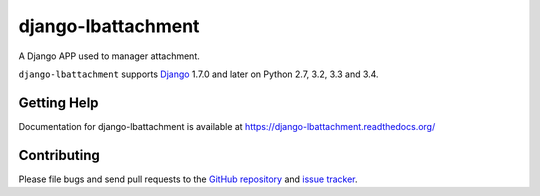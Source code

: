 ==================
django-lbattachment
==================

.. image:: https://secure.travis-ci.org/vicalloy/django-lbattachment.svg?branch=master
   :target: http://travis-ci.org/vicalloy/django-lbattachment
.. image:: https://coveralls.io/repos/github/vicalloy/django-lbattachment/badge.svg?branch=master
   :target: https://coveralls.io/github/vicalloy/django-lbattachment?branch=master

A Django APP used to manager attachment.

``django-lbattachment`` supports `Django`_ 1.7.0 and later on Python 2.7,
3.2, 3.3 and 3.4.

.. _Django: http://www.djangoproject.com/


Getting Help
============

Documentation for django-lbattachment is available at https://django-lbattachment.readthedocs.org/


Contributing
============

Please file bugs and send pull requests to the `GitHub repository`_ and `issue
tracker`_.

.. _GitHub repository: https://github.com/vicalloy/django-lbattachment/
.. _issue tracker: https://github.com/vicalloy/django-lbattachment/issues
